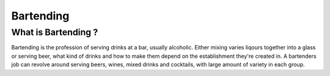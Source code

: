 Bartending
###########

What is Bartending ?
**********************

Bartending is the profession of serving drinks at a bar, usually alcoholic. Either mixing varies liqours together into a glass or serving beer, what kind of drinks and how to make them depend on the establishment they're created in. A bartenders job can revolve around serving beers, wines, mixed drinks and cocktails, with large amount of variety in each group.
